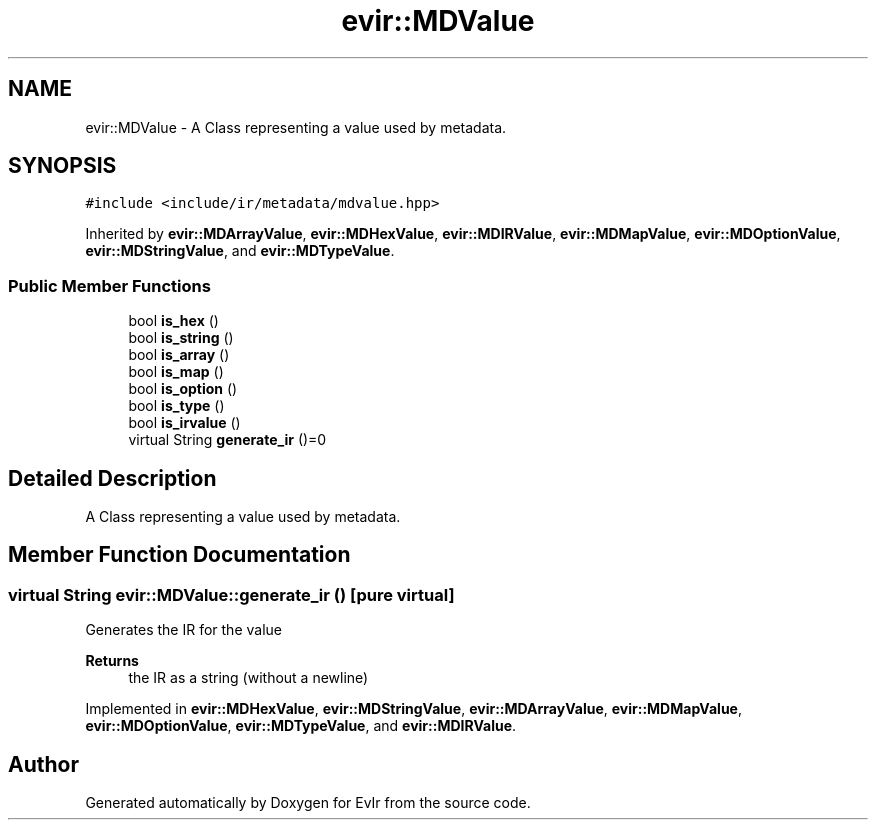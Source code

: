 .TH "evir::MDValue" 3 "Tue Apr 26 2022" "Version 0.0.1" "EvIr" \" -*- nroff -*-
.ad l
.nh
.SH NAME
evir::MDValue \- A Class representing a value used by metadata\&.  

.SH SYNOPSIS
.br
.PP
.PP
\fC#include <include/ir/metadata/mdvalue\&.hpp>\fP
.PP
Inherited by \fBevir::MDArrayValue\fP, \fBevir::MDHexValue\fP, \fBevir::MDIRValue\fP, \fBevir::MDMapValue\fP, \fBevir::MDOptionValue\fP, \fBevir::MDStringValue\fP, and \fBevir::MDTypeValue\fP\&.
.SS "Public Member Functions"

.in +1c
.ti -1c
.RI "bool \fBis_hex\fP ()"
.br
.ti -1c
.RI "bool \fBis_string\fP ()"
.br
.ti -1c
.RI "bool \fBis_array\fP ()"
.br
.ti -1c
.RI "bool \fBis_map\fP ()"
.br
.ti -1c
.RI "bool \fBis_option\fP ()"
.br
.ti -1c
.RI "bool \fBis_type\fP ()"
.br
.ti -1c
.RI "bool \fBis_irvalue\fP ()"
.br
.ti -1c
.RI "virtual String \fBgenerate_ir\fP ()=0"
.br
.in -1c
.SH "Detailed Description"
.PP 
A Class representing a value used by metadata\&. 
.SH "Member Function Documentation"
.PP 
.SS "virtual String evir::MDValue::generate_ir ()\fC [pure virtual]\fP"
Generates the IR for the value 
.PP
\fBReturns\fP
.RS 4
the IR as a string (without a newline) 
.RE
.PP

.PP
Implemented in \fBevir::MDHexValue\fP, \fBevir::MDStringValue\fP, \fBevir::MDArrayValue\fP, \fBevir::MDMapValue\fP, \fBevir::MDOptionValue\fP, \fBevir::MDTypeValue\fP, and \fBevir::MDIRValue\fP\&.

.SH "Author"
.PP 
Generated automatically by Doxygen for EvIr from the source code\&.
